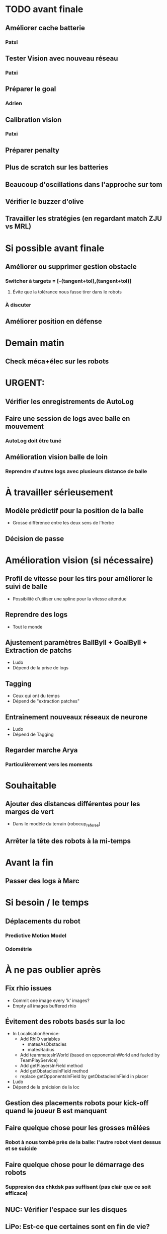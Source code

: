 * TODO avant finale
** Améliorer cache batterie
*** Patxi
** Tester Vision avec nouveau réseau
*** Patxi
** Préparer le goal
*** Adrien
** Calibration vision
*** Patxi
** Préparer penalty
** Plus de scratch sur les batteries
** Beaucoup d'oscillations dans l'approche sur tom
** Vérifier le buzzer d'olive
** Travailler les stratégies (en regardant match ZJU vs MRL)
* Si possible avant finale
** Améliorer ou supprimer gestion obstacle
*** Switcher à targets = [-(tangent+tol),(tangent+tol)]
**** Évite que la tolérance nous fasse tirer dans le robots
*** À discuter
** Améliorer position en défense
* Demain matin
** Check méca+élec sur les robots
* URGENT:
** Vérifier les enregistrements de AutoLog
** Faire une session de logs avec balle en mouvement
*** AutoLog doit être tuné
** Amélioration vision balle de loin
*** Reprendre d'autres logs avec plusieurs distance de balle
* À travailler sérieusement
** Modèle prédictif pour la position de la balle
- Grosse différence entre les deux sens de l'herbe
** Décision de passe
* Amélioration vision (si nécessaire)
** Profil de vitesse pour les tirs pour améliorer le suivi de balle
- Possibilité d'utiliser une spline pour la vitesse attendue
** Reprendre des logs
- Tout le monde
** Ajustement paramètres BallByII + GoalByII + Extraction de patchs
- Ludo
- Dépend de la prise de logs
** Tagging
- Ceux qui ont du temps
- Dépend de "extraction patches"
** Entrainement nouveaux réseaux de neurone
- Ludo
- Dépend de Tagging
** Regarder marche Arya
*** Particulièrement vers les moments
* Souhaitable
** Ajouter des distances différentes pour les marges de vert
- Dans le modèle du terrain (robocup_referee)
** Arrêter la tête des robots à la mi-temps
* Avant la fin
** Passer des logs à Marc
* Si besoin / le temps
** Déplacements du robot
*** Predictive Motion Model 
*** Odométrie
* À ne pas oublier après
** Fix rhio issues
- Commit one image every 'k' images?
- Empty all images buffered rhio
** Évitement des robots basés sur la loc
- In LocalisationService:
  - Add RhIO variables
    - matesAsObstacles
    - matesRadius
  - Add teammatesInWorld (based on opponentsInWorld and fueled by TeamPlayService)
  - Add getPlayersInField method
  - Add getObstaclesInField method
  - replace getOpponentsInField by getObstaclesInField in placer 
- Ludo
- Dépend de la précision de la loc
** Gestion des placements robots pour kick-off quand le joueur B est manquant
** Faire quelque chose pour les grosses mêlées
*** Robot à nous tombé près de la balle: l'autre robot vient dessus et se suicide
** Faire quelque chose pour le démarrage des robots
*** Suppresion des chkdsk pas suffisant (pas clair que ce soit efficace)
** NUC: Vérifier l'espace sur les disques
** LiPo: Est-ce que certaines sont en fin de vie?
*** Durée de vie très variable
** Ajouter état temporaire dans isHandled pour après unpenalized
*** Gestion du cas où le referee unpenalize trop tôt
* Remarques en vrac
** État terrains
*** Pas totalement terminé
*** Sol un peu plus dur
*** Effet de l'herbe très marqué
** Premier passage vision
*** Shutter à augmenter 3 -> 5
*** Vision balle
- Ok jusqu'à 5 mètres mais quelques faux positifs sur les poteaux
*** Vision poteaux
- Catastrophique pour l'instant
- Indispensable d'intégrer fieldBorder
- Éventuellement à désactiver pour l'instant
*** Vision fieldBorder
- Pas dégueulasse de base
- Possibilité d'améliorer les perfs en incluant la bordure noire à la détection
*** Détection robots
- À vérifier, pas convaincant out of the box
** Approche:
- OK, assez fonctionnel
** Tir
| Sens herbe   | Distance |
|--------------+----------|
| Bon sens     |      2.8 |
| Bon sens     |      3.0 |
| Bon sens     |      3.1 |
| Bon sens     |      3.0 |
| Bon sens     |      2.5 |
| Mauvais sens |      1.2 |
| Mauvais sens |      1.4 |
| Mauvais sens |      1.3 |
| Mauvais sens |     1.35 |
| Mauvais sens |      1.6 |

* DONE
** 2018/04/03: Jour 1: Setup
*** Calib paramètres `source`
**** Remarques
- Léger flickering
- Besoin de checker flou lors des logs
- Ludo + Patxi
*** Premier test "approche" out of the box
- Ludo + Patxi
*** Préparer le stand de chargement de LIPO
- Thomas
*** Vérifier accès internet
- À priori: OK
*** Préparation slides
- Ludo
*** Désactivation compas visuel et poteaux de goal (temporaire?)
*** Fix informations dans radar_img
*** Fix Problème au début de Localisation du à un dt énorme
*** Fix sur Localisation dans replay (lire en négatif)
*** Force kickGen au lancement de RhobanServer
*** Débusquage d'une erreur grave dans angleBetween (angle/rad)
- Après vérification, l'erreur datait probablement du Refactoring, en tout cas
  elle n'était pas là en 2017
*** Calibrage Tirs
- Tom: Classic + Small
*** Mesurer terrain
- Adrien + Thomas
- Modif Code
*** Extraction patches (Balle + Goal)
*** Tags Goal (80%)
** 2018/04/04: Jour 2: Setup
*** Tags Goal (20% manquant)
*** Entrainement DNN Goal
| Taille ROI | Grid size | kernel_size | n_fmaps | n_fc | learning_rate | overfit at | accuracy | Choice |
|------------+-----------+-------------+---------+------+---------------+------------+----------+--------|
|         16 |         2 |           5 |      16 |   16 |          0.08 |      0.090 |     97.4 | XXX    |
|         16 |         2 |           5 |      16 |    8 |          0.06 |      0.070 |     96.3 |        |
|         16 |         2 |           5 |       8 |   16 |          0.10 |      0.110 |     96.1 |        |
|         16 |         2 |           5 |       8 |    8 |          0.19 |      0.020 |     95.9 |        |
|         16 |         4 |           5 |      16 |   16 |          0.02 |      0.030 |     95.4 |        |
|         16 |         4 |           5 |       8 |   16 |          0.03 |      0.035 |     94.7 |        |
|         16 |         4 |           5 |       8 |    8 |          0.06 |      0.070 |     96.4 |        |
|         16 |         4 |           5 |      16 |    8 |          0.03 |      0.035 |     95.0 |        |
*** Check erreurs modèle
- Patxi
*** Download logs script
- Importer les logs dans un dossier avec nom du robot
- Antoine
*** Modification poignée arya
*** Modifications détection des bords
- Ajout bordure noire
- Adrien
*** Calibrer/checker les tirs
- Olive, Arya
- Checker les tirs
*** Consistency=0 sur tous les robots
*** Vérif performance localisation
- Très satisfaisant
*** Match d'entraînement (cf matchs.org)
*** Replay match et débrief
*** Ajout de 'autoMovingBall' dans 
*** Réparation head-yaw: Tom
*** Récupération de la génération de stratégies de tir
- Non testée
** 2018/04/05: Jour 3: Compétition
*** Tests nouvelles stratégies
- Plantage
*** Test script wifi
- Quelques coquilles
*** Mise à jour des estimations de distance
*** Cérémonie ouverture
*** Match ZJU (cf matchs.org)
**** Note: Arya marque bien des buts
*** Débug BehaviorViewer + problèmes nouvelles stratégies
*** Head-yaw: check Olive
*** Vérification wifi.sh
- Adrien + Thomas
*** Match Bitbots (cf matchs.org)
*** Assurer que chacun puisse faire un deploy
*** Établissement stratégie sans tir latéral
*** Réparation poignée Olive
- Thomas
*** Accélération approche
**** approachPotential: kickGain 1 -> 4
**** walk/warmup: 1 -> 0.2
**** walk/cooldown 1 -> 0.5
*** Accélération tir
- Adrien + Patxi
*** Amélioration sécurité nova
- Antoine
*** Regarder le code du goal
- Adrien
*** Tri + Tagging images balles
** 2018/04/06: Jour 4: Compétition
*** Entrainement DNN Ball
| Taille ROI | Grid size | kernel_size | n_fmaps | n_fc | learning_rate | overfit at | accuracy | Choice |
|------------+-----------+-------------+---------+------+---------------+------------+----------+--------|
|         16 |         2 |           5 |      32 |   32 |        0.0025 |      0.003 |       98 |        |
|         16 |         2 |           5 |      32 |   16 |         0.002 |      0.004 |     97.5 | XXX    |
- Total overfitting, logs are not adapted
*** Évaluation de direction des kicks (small/classic)
- Pas concluant, dépend du positionnement initial de la balle
*** Résolution du problème sur le câble du bipper batterie
*** Match MRL (cf matchs.org)
*** Revert commit vision
*** Amélioration approches (perte de balle)
- Réduction scoreDecreaseOut
- Changement rotationP de olive
*** Search ball: Check du process: Rien trouvé
- Rien de particulier dans code/environnement -> à vérifier en jeu
**** Réduction drastique scoreDecrease 
**** Changement rotationP sur olive
*** Regarder comment se passe l'évitement des obstacles
**** Risque de changement de target fréquent par le QKickController
- Augmentation de la tolérance sur QKickController

*** Tuning kick lateral
**** On olive, testing after on the other
*** Fix nova
*** Checker maxPanTrack: same on all robots
*** Gestion Kick fantôme
**** Traitement différemment pour le cas où la balle est cachée par les épaules
**** Augmentation de scoreReduction
**** Assez satisfaisant
*** Suppression des checkdisk pour accélérer le démarrage
*** Réparation tête arya OK
**** Effet pas clair
*** Réparation tête Olive
**** Antoine
*** Échange poignées Nova sur Olive
*** Nouvelle session de logs manuels
**** Balles près des poteaux
**** Balles de loin
**** Balles sur ligne
**** Point de penaltys
**** Bases de poteaux (à différentes distances)
*** Revoir match MRL
*** Augmenter scanSpeed et forceTrackDist sur tous les nucs
*** Entrainement DNN Ball
**** IranOpen only
| Taille ROI | Grid size | kernel_size | n_fmaps | n_fc | learning_rate | overfit at | accuracy | Choice |
|------------+-----------+-------------+---------+------+---------------+------------+----------+--------|
|         16 |         2 |           5 |      32 |   32 |          0.02 |       0.03 |     95.3 |        |
|         16 |         2 |           5 |      32 |   16 |          0.04 |       0.05 |     97.1 | XXX    |

** 2018/04/06: Jour 5: Compétition
*** aggressivity -> 0.5
*** Swith git bare de l'extrême
* Planning Jour 2
** 07h-09h: Petit-déj' + préparation + 1er départ
** 09h-12h: Tâches diverses perso
*** En réalité, jusqu'à 13h15, puis repas
*** Vérification Tir, Marche, Approche
*** Homologation robots
*** Vision: Détection robots + lignes
**** Détection robots : Antoine
 - Prendre beaucoup de logs de robots
 - Faire RobotByII
 - Faire RobotByDNN
 - Ajouter Catégorie robot tagger
*** Tester localisation avec poteaux / borderField
** 12h-13h: Match + Débrief
** 13h-16h: Tâches diverses perso
** 16h-17h: Second débrief 
** 17h-19h: Tâches perso
** 19h-20h: Second match
* Réalité Jour 2
** 07h-10h: Petit-déj' + préparation + tagging
** 10h-13h15: Tâches diverses perso
** 13h15-14h: Repas
** 14h-16h30: Travail perso
** 16h30-17h30: Préparation match
** 17h30-18h: Match entrainement
** 18h-19h: Débrief match + commentaires
** 19h-20h: Logs détection de robot + Réparation tête
* Planning Jour 4 matin
** 7h30-8h45:
*** Amélioration vision balle
- Ludo
*** Tester modifs autoLog
- Ludo
*** Améliorer retuner le tir latéral
**** Patxi + Ludo
*** Réparer tête arya
**** Adrien
*** Vérifier marche arya
**** Adrien + Ludo
*** Vérif + tuning approche Nova
**** Antoine
** 8h45: Débrief + merge party
** 9h30: Match
